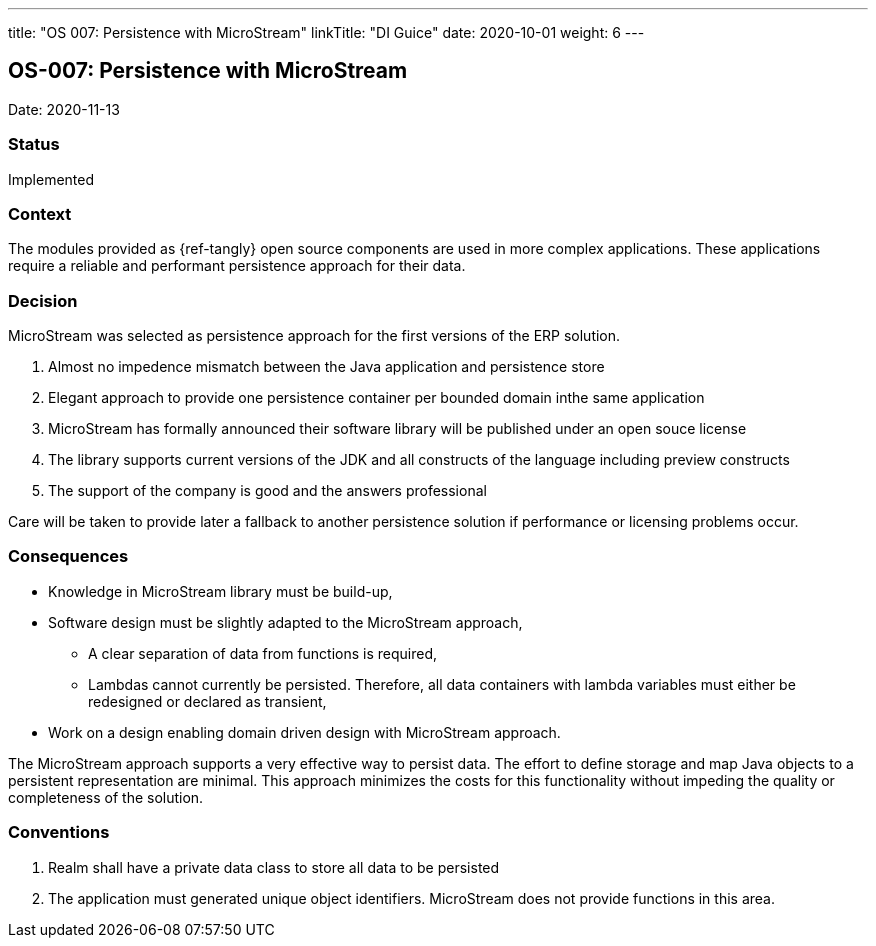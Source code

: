 ---
title: "OS 007: Persistence with MicroStream"
linkTitle: "DI Guice"
date: 2020-10-01
weight: 6
---

== OS-007: Persistence with MicroStream

Date: 2020-11-13

=== Status

Implemented

=== Context

The modules provided as {ref-tangly} open source components are used in more complex applications.
These applications require a reliable and performant persistence approach for their data.

=== Decision

MicroStream was selected as persistence approach for the first versions of the ERP solution.

. Almost no impedence mismatch between the Java application and persistence store
. Elegant approach to provide one persistence container per bounded domain inthe same application
. MicroStream has formally announced their software library will be published under an open souce license
. The library supports current versions of the JDK and all constructs of the language including preview constructs
. The support of the company is good and the answers professional

Care will be taken to provide later a fallback to another persistence solution if performance or licensing problems occur.

=== Consequences

* Knowledge in MicroStream library must be build-up,
* Software design must be slightly adapted to the MicroStream approach,
** A clear separation of data from functions is required,
** Lambdas cannot currently be persisted.
 Therefore, all data containers with lambda variables must either be redesigned or declared as transient,
* Work on a design enabling domain driven design with MicroStream approach.

The MicroStream approach supports a very effective way to persist data.
The effort to define storage and map Java objects to a persistent representation are minimal.
This approach minimizes the costs for this functionality without impeding the quality or completeness of the solution.

=== Conventions

. Realm shall have a private data class to store all data to be persisted
. The application must generated unique object identifiers.
 MicroStream does not provide functions in this area.

